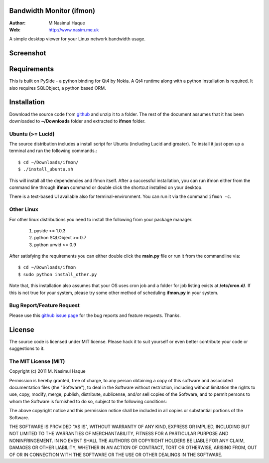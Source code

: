 Bandwidth Monitor (ifmon)
=========================

:Author: M Nasimul Haque
:Web: http://www.nasim.me.uk

A simple desktop viewer for your Linux network bandwidth usage.

Screenshot
==========

.. image:: https://lh3.googleusercontent.com/-bmYNXSV0xJU/Tj0nmYTjL8I/AAAAAAAAAmc/E5i14-ty0Yk/s1024/Screenshot.png

Requirements
============

This is built on PySide - a python binding for Qt4 by Nokia. A Qt4 runtime
along with a python installation is required. It also requires SQLObject, a
python based ORM.

Installation
============

Download the source code from github_ and unzip it to a folder. The rest of the
document assumes that it has been downloaded to **~/Downloads** folder and
extracted to **ifmon** folder.

Ubuntu (>= Lucid)
-----------------

The source distribution includes a install script for Ubuntu (including Lucid
and greater). To install it just open up a terminal and run the following
commands.::

    $ cd ~/Downloads/ifmon/
    $ ./install_ubuntu.sh

This will install all the dependencies and ifmon itself. After a successful
installation, you can run ifmon either from the command line through
**ifmon** command or double click the shortcut installed on your desktop.

There is a text-based UI available also for terminal-environment. You can run
it via the command ``ifmon -c``.

Other Linux
-----------

For other linux distributions you need to install the following from your
package manager.

    1. pyside >= 1.0.3
    2. python SQLObject >= 0.7
    3. python urwid >= 0.9 

After satisfying the requirements you can either double click the **main.py**
file or run it from the commandline via::

    $ cd ~/Downloads/ifmon
    $ sudo python install_other.py

Note that, this installation also assumes that your OS uses cron job and a
folder for job listing exists at **/etc/cron.d/**. If this is not true for your
system, please try some other method of scheduling **ifmon.py** in your system.

Bug Report/Feature Request
--------------------------

Please use this `github issue page <https://github.com/nsmgr8/ifmon/issues>`_
for the bug reports and feature requests. Thanks. 

License
=======

The source code is licensed under MIT license. Please hack it to suit yourself
or even better contribute your code or suggestions to it.

The MIT License (MIT)
---------------------

Copyright (c) 2011 M. Nasimul Haque

Permission is hereby granted, free of charge, to any person obtaining a copy of
this software and associated documentation files (the "Software"), to deal in
the Software without restriction, including without limitation the rights to
use, copy, modify, merge, publish, distribute, sublicense, and/or sell copies
of the Software, and to permit persons to whom the Software is furnished to do
so, subject to the following conditions:

The above copyright notice and this permission notice shall be included in all
copies or substantial portions of the Software.

THE SOFTWARE IS PROVIDED "AS IS", WITHOUT WARRANTY OF ANY KIND, EXPRESS OR
IMPLIED, INCLUDING BUT NOT LIMITED TO THE WARRANTIES OF MERCHANTABILITY,
FITNESS FOR A PARTICULAR PURPOSE AND NONINFRINGEMENT. IN NO EVENT SHALL THE
AUTHORS OR COPYRIGHT HOLDERS BE LIABLE FOR ANY CLAIM, DAMAGES OR OTHER
LIABILITY, WHETHER IN AN ACTION OF CONTRACT, TORT OR OTHERWISE, ARISING FROM,
OUT OF OR IN CONNECTION WITH THE SOFTWARE OR THE USE OR OTHER DEALINGS IN THE
SOFTWARE.

.. _github: https://github.com/nsmgr8/ifmon

